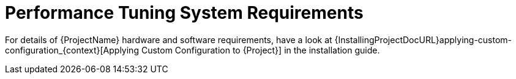 [id="Performance_Tuning_System_Requirements_{context}"]
= Performance Tuning System Requirements

For details of {ProjectName} hardware and software requirements, have a look at {InstallingProjectDocURL}applying-custom-configuration_{context}[Applying Custom Configuration to {Project}] in the installation guide.
